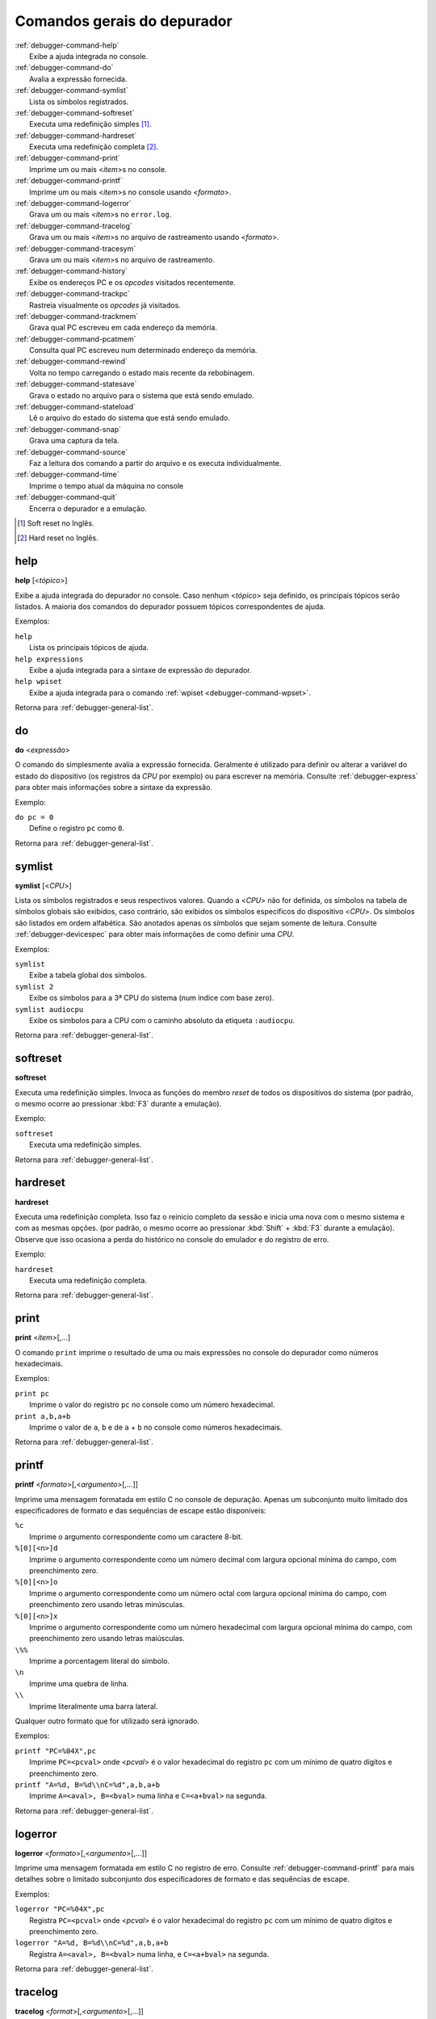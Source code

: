 .. _debugger-general-list:

Comandos gerais do depurador
============================

.. line-block::

    :ref:`debugger-command-help`
        |eaai| no console.
    :ref:`debugger-command-do`
        Avalia a expressão fornecida.
    :ref:`debugger-command-symlist`
        Lista os símbolos registrados.
    :ref:`debugger-command-softreset`
        Executa uma redefinição simples [#sr]_.
    :ref:`debugger-command-hardreset`
        Executa uma redefinição completa [#hr]_.
    :ref:`debugger-command-print`
        Imprime um ou mais <*item*>s no console.
    :ref:`debugger-command-printf`
        Imprime um ou mais <*item*>s no console usando <*formato*>.
    :ref:`debugger-command-logerror`
        Grava um ou mais <*item*>s no ``error.log``.
    :ref:`debugger-command-tracelog`
        Grava um ou mais <*item*>s no arquivo de rastreamento usando <*formato*>.
    :ref:`debugger-command-tracesym`
        Grava um ou mais <*item*>s no arquivo de rastreamento.
    :ref:`debugger-command-history`
        Exibe os endereços PC e os *opcodes* visitados recentemente.
    :ref:`debugger-command-trackpc`
        Rastreia visualmente os *opcodes* já visitados.
    :ref:`debugger-command-trackmem`
        Grava qual PC escreveu em cada endereço da memória.
    :ref:`debugger-command-pcatmem`
        Consulta qual PC escreveu num determinado endereço da memória.
    :ref:`debugger-command-rewind`
        Volta no tempo carregando o estado mais recente da rebobinagem.
    :ref:`debugger-command-statesave`
        Grava o estado no arquivo para o sistema que está sendo emulado.
    :ref:`debugger-command-stateload`
        Lê o arquivo do estado do sistema que está sendo emulado.
    :ref:`debugger-command-snap`
        Grava uma captura da tela.
    :ref:`debugger-command-source`
        Faz a leitura dos comando a partir do arquivo e os executa individualmente.
    :ref:`debugger-command-time`
        Imprime o tempo atual da máquina no console
    :ref:`debugger-command-quit`
        Encerra o depurador e a emulação.

.. [#sr]	Soft reset no Inglês.
.. [#hr]	Hard reset no Inglês.


.. _debugger-command-help:

help
----

**help** [<*tópico*>]

Exibe a ajuda integrada do depurador no console. Caso nenhum <*tópico*>
seja definido, os principais tópicos serão listados. A maioria
dos comandos do depurador possuem tópicos correspondentes de ajuda.

Exemplos:

.. line-block::

    ``help``
        Lista os principais tópicos de ajuda.
    ``help expressions``
        |eaai| para a sintaxe de expressão do depurador.
    ``help wpiset``
        |eaai| para o comando :ref:`wpiset <debugger-command-wpset>`.

|ret| :ref:`debugger-general-list`.


.. _debugger-command-do:

do
--

**do** <*expressão*>

O comando ``do`` simplesmente avalia a expressão fornecida. Geralmente é
utilizado para definir ou alterar a variável do estado do dispositivo
(os registros da *CPU* por exemplo) ou para escrever na memória.
Consulte :ref:`debugger-express` |pomd| sobre a sintaxe da
expressão.


Exemplo:

.. line-block::

    ``do pc = 0``
        Define o registro ``pc`` como ``0``.

|ret| :ref:`debugger-general-list`.


 .. _debugger-command-symlist:

symlist
-------

**symlist** [<*CPU*>]

Lista os símbolos registrados e seus respectivos valores. Quando a
<*CPU*> não for definida, os símbolos na tabela de símbolos globais são
exibidos, caso contrário, são exibidos os símbolos específicos do
dispositivo <*CPU*>. Os símbolos são listados em ordem alfabética. São
anotados apenas os símbolos que sejam somente de leitura. Consulte
:ref:`debugger-devicespec` |pomd| de como definir uma *CPU*.

Exemplos:

.. line-block::

    ``symlist``
        Exibe a tabela global dos símbolos.
    ``symlist 2``
        Exibe os símbolos para a 3ª CPU do sistema (|ibz|).
    ``symlist audiocpu``
        Exibe os símbolos para a CPU |ccad| ``:audiocpu``.

|ret| :ref:`debugger-general-list`.


 .. _debugger-command-softreset:

softreset
---------

**softreset**

Executa uma redefinição simples. Invoca as funções do membro *reset* de
todos os dispositivos do sistema (por padrão, o mesmo ocorre ao
pressionar :kbd:`F3` durante a emulação).

Exemplo:

.. line-block::

    ``softreset``
        Executa uma redefinição simples.

|ret| :ref:`debugger-general-list`.


	.. raw:: latex

		\clearpage


 .. _debugger-command-hardreset:

hardreset
---------

**hardreset**

Executa uma redefinição completa. Isso faz o reinicio completo da sessão
e inicia uma nova com o mesmo sistema e com as mesmas opções. (por
padrão, o mesmo ocorre ao pressionar :kbd:`Shift` + :kbd:`F3` durante a
emulação). Observe que isso ocasiona a perda do histórico no console do
emulador e do registro de erro.

Exemplo:

.. line-block::

    ``hardreset``
        Executa uma redefinição completa.

|ret| :ref:`debugger-general-list`.


 .. _debugger-command-print:

print
-----

**print** <*item*>[,…]

O comando ``print`` imprime o resultado de uma ou mais expressões no
console do depurador como números hexadecimais.

Exemplos:

.. line-block::

    ``print pc``
        Imprime o valor do registro ``pc`` no console como um número hexadecimal.
    ``print a,b,a+b``
        Imprime o valor de ``a``, ``b`` e de ``a`` + ``b`` no console como números hexadecimais.

|ret| :ref:`debugger-general-list`.


 .. _debugger-command-printf:

printf
------

**printf** <*formato*>[,<*argumento*>[,…]]

|imfe| no console de depuração. Apenas um subconjunto muito limitado dos
especificadores de formato e das sequências de escape estão disponíveis:

.. line-block::

    ``%c``
        |iacc| como um caractere 8-bit.
    ``%[0][<n>]d``
        |iacc| como um número decimal com largura opcional mínima do campo, com preenchimento zero.
    ``%[0][<n>]o``
        |iacc| como um número octal com largura opcional mínima do campo, com preenchimento zero usando letras minúsculas.
    ``%[0][<n>]x``
        |iacc| como um número hexadecimal com largura opcional mínima do campo, com preenchimento zero usando letras maiúsculas.
    ``\%%``
        Imprime a porcentagem literal do símbolo.
    ``\n``
        Imprime uma quebra de linha.
    ``\\``
        Imprime literalmente uma barra lateral.

Qualquer outro formato que for utilizado será ignorado.

Exemplos:

.. line-block::

    ``printf "PC=%04X",pc``
        Imprime ``PC=<pcval>`` onde <*pcval*> |evhr|.
    ``printf "A=%d, B=%d\\nC=%d",a,b,a+b``
        Imprime ``A=<aval>, B=<bval>`` numa linha e ``C=<a+bval>`` na segunda.

|ret| :ref:`debugger-general-list`.


 .. _debugger-command-logerror:

logerror
--------

**logerror** <*formato*>[,<*argumento*>[,…]]

|imfe| no registro de erro. Consulte :ref:`debugger-command-printf` para
mais detalhes sobre o limitado subconjunto dos especificadores de
formato e das sequências de escape.

Exemplos:

.. line-block::

    ``logerror "PC=%04X",pc``
        Registra ``PC=<pcval>`` onde <*pcval*> |evhr|.
    ``logerror "A=%d, B=%d\\nC=%d",a,b,a+b``
        Registra ``A=<aval>, B=<bval>`` numa linha, e ``C=<a+bval>`` na segunda.

|ret| :ref:`debugger-general-list`.


 .. _debugger-command-tracelog:

tracelog
--------

**tracelog** <*format*>[,<*argumento*>[,…]]

|imfe| para o arquivo de rastreamento |anm| (consulte
:ref:`debugger-command-trace` |pomd|). O comando não tem qualquer efeito
caso nenhum arquivo de rastreamento esteja aberto. Consulte
:ref:`debugger-command-printf` |pomd| sobre o limitado subconjunto dos
especificadores de formato e das sequências de escape.

Exemplos:

.. line-block::

    ``tracelog "PC=%04X",pc``
        Produz ``PC=<pcval>`` onde <*pcval*> |evhr| |carr|.
    ``tracelog "A=%d, B=%d\\nC=%d",a,b,a+b``
        Produz ``A=<aval>, B=<bval>`` numa linha e ``C=<a+bval>`` na segunda, |carr|.

|ret| :ref:`debugger-general-list`.


 .. _debugger-command-tracesym:

tracesym
--------

**tracesym** <*item*>[,…]

Imprime os símbolos indicados no arquivo de rastreamento |anm| (consulte
:ref:`debugger-command-trace` |pomd|). O comando não tem qualquer efeito
caso nenhum arquivo esteja aberto.

Exemplo:

.. line-block::

    ``tracesym pc``
        Produz ``PC=<pcval>`` onde <*pcval*> é o valor do registro ``pc`` em seu formato padrão |carr|.

|ret| :ref:`debugger-general-list`.


	.. raw:: latex

		\clearpage


.. _debugger-command-history:

history
-------

**history** [<*CPU*>[,<*comprimento*>]]

Exibe os endereços *PC* visitados recentemente e a desmontagem das
instruções nestes endereços. Se presente, o primeiro argumento seleciona
a CPU (consulte :ref:`debugger-devicespec` |pomd|), caso contrário,
assume a *CPU* que estiver visível. Caso o segundo argumento esteja
presente, faz a limitação da quantidade de endereços que será exibido.
Os endereços são apresentados na ordem do menor para os mais
recentemente visitados.

Exemplos:

.. line-block::

    ``history ,5``
        Exibe até cinco endereços e instruções *PC* mais recentemente visitados para a CPU que estiver visível.
    ``history 3``
        Exibe os endereços e as instruções *PC* mais recentemente visitados para a 4ª CPU do sistema (|ibz|).
    ``history audiocpu,1``
        Exibe os endereços e as instruções *PC* mais recentemente visitados |ccad| ``:audiocpu``.

|ret| :ref:`debugger-general-list`.


 .. _debugger-command-trackpc:

trackpc
-------

**trackpc** [<*ativa*>[,<*CPU*>[,<*apaga*>]]]

Liga ou desliga o rastreamento do endereço *PC* visitado para a
visualização da desmontagem. As instruções nos endereços visitados
são destacadas nas visualizações de desmontagem do depurador enquanto o
rastreamento estiver ligado. O 1º argumento é um booleano determinando
se o rastreamento deve ser ativado ou não (o padrão é ``enabled``). Já
o 2º argumento determina em qual *CPU* o rastreamento deve ser ativado
ou não (consulte :ref:`debugger-devicespec` |pomd|).
Quando nenhuma *CPU* for definida, assume a 1ª *CPU* que estiver
visível. O 3º argumento é um booleano que determina se os dados
existentes devem ser apagados ou não (o padrão é ``false``).

Exemplos:

.. line-block::

   ``trackpc 1``
      Inicia ou faz o rastreamento PC da *CPU* atual.
   ``trackpc 1,0,1``
      Inicia ou continua o rastreamento PC na 1ª *CPU* do sistema (|ibz|), porém apaga o histórico que foi rastreado até o momento.

|ret| :ref:`debugger-general-list`.


 .. _debugger-command-trackmem:

trackmem
--------

**trackmem** [<*ativa*>,[<*CPU*>,[<*apaga*>]]]

Liga ou desliga o registro do endereço *PC* cada vez que um endereço da
memória for escrito. O 1º argumento é um booleano determinando
se o rastreamento deve ser ativado ou não (o padrão é ``enabled``). Já o
2º argumento determina em qual *CPU* o rastreamento deve ser ativado ou
não (consulte :ref:`debugger-devicespec` |pomd|).
Quando nenhuma *CPU* for definida, assume a primeira *CPU* que estiver
visível. O 3º argumento é um booleano que determina se os dados
existentes devem ser apagados ou não (o padrão é ``false``).

Utilize :ref:`debugger-command-pcatmem` para reaver estes dados. Ao
clicar com o botão direito do mouse no visualizado de memória do
depurador, também será exibido o valor registrado no *PC* para dado
endereço em algumas configurações.

Exemplos:

.. line-block::

    ``trackmem``
        |icrd| |dcav|.
    ``trackmem 1,0,1``
        |icrd| na 1ª *CPU* do sistema (|ibz|), porém apaga os dados de rastreamentos já existentes.

|ret| :ref:`debugger-general-list`.


 .. _debugger-command-pcatmem:

pcatmem
-------

**pcatmem[{d|i|o}]** <*endereço*>[:<*espaço*>]

Retorna o valor PC no momento onde o endereço especificado tenha sido
recentemente escrito. O argumento é o endereço solicitado, opcionalmente
seguido por dois pontos e uma *CPU* e/ou uma |fde| (consulte
:ref:`debugger-devicespec` |pomd|).

Os sufixos ``d``, ``i`` ou ``o`` controlam a |fde| padrão para o comando.

O rastreamento deve estar ativado para que os dados utilizados por este
comando possam ser gravados (consulte :ref:`debugger-command-trackmem`).
Ao clicar com o botão direito do mouse no visualizado de memória do
depurador, também será exibido o valor registrado no *PC* para dado
endereço em algumas configurações.

Exemplos:

.. line-block::

   ``pcatmem 400000``
      Imprime o valor recentemente escrito no *PC* quando a localização ``400000`` estiver |nrvd|.
   ``pcatmem 3bc:io``
       Imprime o valor recentemente escrito no *PC* quando a localização ``3bc`` estiver na faixa ``io`` da *CPU* que estiver visível.
   ``pcatmem 1400:audiocpu``
       Imprime o valor recentemente escrito no *PC* quando a localização ``1400`` estiver na faixa do programa ``:audiocpu`` da *CPU*.

|ret| :ref:`debugger-general-list`.


 .. _debugger-command-rewind:

rewind
------

**rewind**

Carrega o estado salvo mais recente da *RAM*. Quando ativado os estados
``rewind`` são gravados quando os comando :ref:`debugger-command-step`,
:ref:`debugger-command-over` e :ref:`debugger-command-out` são
utilizados, armazenando o estado da máquina em um momento antes do
avanço. Este comando pode ser abreviado para ``rw``.

A carga consecutiva dos estados ``rewind`` pode funcionar como uma
execução inversa. Dependendo das etapas que foram tomadas
anteriormente, o comportamento pode ser semelhante ao dos comandos
``reverse-stepi`` e ``reverse-next`` do *GDB*. |tsdc|.

As estatísticas anteriores da memória e do rastreamento do PC são
apagadas. A atual execução reversa não ocorre.

Exemplos:

.. line-block::

    ``rewind``
        Carrega o estado anterior da *RAM*.
    ``rw``
        Uma forma breviada do comando.

|ret| :ref:`debugger-general-list`.


 .. _debugger-command-statesave:

statesave
---------

**statesave** <*nome_do_arquivo*>

Grava um estado da máquina do momento atual no tempo do emulador. O
arquivo do estado é gravado no diretório de gravação do estado (consulte
a opção :ref:`state_directory <mame-commandline-statedirectory>`), a
extensão ``.sta`` é adicionada automaticamente ao nome do arquivo. Pode
ser abreviado para ``ss``.

|tsdc|.

Exemplos:

.. line-block::

   ``statesave foo``
      Grava o estado da máquina que está sendo emulada no arquivo ``foo.sta`` no diretório de gravação do estado.
   ``ss bar``
      A forma abreviada do comando, grava o estado da máquina que está sendo emulada no arquivo ``bar.sta``.

|ret| :ref:`debugger-general-list`.


 .. _debugger-command-stateload:

stateload
---------

**stateload** <*nome_do_arquivo*>

Carrega o arquivo de estado a partir do disco. O arquivo do estado é
carregado a partir do diretório de gravação do estado (consulte
a opção :ref:`state_directory <mame-commandline-statedirectory>`), a
extensão ``.sta`` é adicionada automaticamente ao nome do arquivo. Pode
ser abreviado para ``sl``.

|tsdc|. |amaa|.

Exemplos:

.. line-block::

    ``stateload foo``
        Carrega o arquivo do estado ``foo.sta`` a partir do diretório de gravação do estado.
    ``sl bar``
        A forma abreviada do comando, carrega o arquivo ``bar.sta``.

|ret| :ref:`debugger-general-list`.


 .. _debugger-command-snap:

snap
----

**snap** [<*nome_do_arquivo*>[,<*scrnum*>]]

Faz uma captura da tela emulada e grava no diretório *snapshot*
(consulte a opção
:ref:`snapshot_directory <mame-commandline-snapshotdirectory>`).

Quando um nome é definido, uma única captura é salva usando este nome
(o a primeira tela do sistema caso nenhuma tenha sido definida). Quando
um nome não é definido, as configurações predefinidas são utilizadas
(consulte as opções :ref:`snapview <mame-commandline-snapview>` e
:ref:`snapname <mame-commandline-snapname>` ).

A extensão ``.png`` é adicionada automaticamente ao nome do arquivo. O
número da tela é atrabuída |ibz|, conforme é visto nos nomes das
visualizações com uma única tela que são geradas automaticamente nos
menus das opções de vídeo do MAME.

Exemplos:

.. line-block::

    ``snap``
        Faz uma captura da tela usando as configurações já predefinidas.
    ``snap shinobi``
        Faz uma captura da primeira tela e salva como ``shinobi.png`` no diretório configurado para *snapshot*.

|ret| :ref:`debugger-general-list`.


 .. _debugger-command-source:

source
------

**source** <*nome_do_arquivo*>

Carrega o arquivo em modo texto e executa cada linha como se fossem
comandos de depuração. É equivamente a rodar um *script shell* ou um
arquivo *batch*.

Exemplo:

.. line-block::

    ``source break_and_trace.cmd``
        Carrega e executa os comandos do depurador a partir do arquivo ``break_and_trace.cmd``.

|ret| :ref:`debugger-general-list`.


 .. _debugger-command-quit:

quit
----

**quit**

Fecha o depurador e encerra a emulação imediatamente. Ou encerra o MAME
ou retorna ao menu de seleção do sistema dependendo de como o sistema
foi usado na linha de comando, se o MAME foi iniciado sozinho e sem
comandos ele retorna para a interface gráfica, caso tenha sido iniciado
com alguma máquina, o MAME encerra imediatamente.

Exemplo:

.. line-block::

    ``quit``
        Encerra a emulação imediatamente.

|ret| :ref:`debugger-general-list`.


.. |eaai| replace:: Exibe a ajuda integrada
.. |ret| replace:: Retorna para
.. |ibz| replace:: num índice com base zero
.. |anm| replace:: aberto no momento
.. |ccad| replace:: com o caminho absoluto da etiqueta
.. |iacc| replace:: Imprime o argumento correspondente
.. |evhr| replace:: é o valor hexadecimal do registro ``pc`` com um mínimo de quatro dígitos e preenchimento zero
.. |imfe| replace:: Imprime uma mensagem formatada em estilo C
.. |carr| replace:: caso o arquivo de registro de rastreamento esteja aberto
.. |dcav| replace:: na *CPU* que estiver visível no momento
.. |icrd| replace:: Inicia ou continua o rastreamento das escritas na memória
.. |pomd| replace:: para obter mais informações
.. |fde| replace:: faixa de endereços
.. |nrvd| replace:: na região visível do programa na *CPU*
.. |amaa| replace:: A memória anterior e as estatísticas de rastreamento do PC serão apagadas
.. |tsdc| replace:: Toda a saída deste comando é ecoada em tempo real na janela da máquina que estiver em execução
